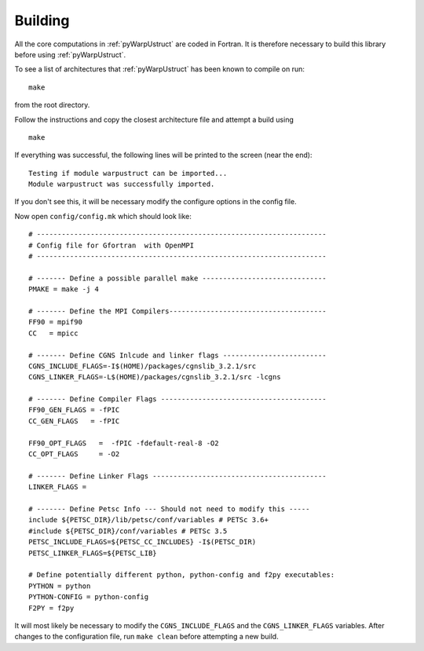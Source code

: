 .. _pyWarpUstruct_building:

Building
--------

All the core computations in :ref:`pyWarpUstruct` are coded in Fortran.  It
is therefore necessary to build this library before using
:ref:`pyWarpUstruct`.

To see a list of architectures that :ref:`pyWarpUstruct` has been known to
compile on run::
   
   make

from the root directory. 

Follow the instructions and copy the closest architecture file and
attempt a build using ::

   make

If everything was successful, the following lines will be printed to
the screen (near the end)::

   Testing if module warpustruct can be imported...
   Module warpustruct was successfully imported.

If you don't see this, it will be necessary modify the configure
options in the config file. 

Now open ``config/config.mk`` which should look like::

  # ----------------------------------------------------------------------
  # Config file for Gfortran  with OpenMPI
  # ----------------------------------------------------------------------

  # ------- Define a possible parallel make ------------------------------
  PMAKE = make -j 4

  # ------- Define the MPI Compilers--------------------------------------
  FF90 = mpif90
  CC   = mpicc

  # ------- Define CGNS Inlcude and linker flags -------------------------
  CGNS_INCLUDE_FLAGS=-I$(HOME)/packages/cgnslib_3.2.1/src
  CGNS_LINKER_FLAGS=-L$(HOME)/packages/cgnslib_3.2.1/src -lcgns

  # ------- Define Compiler Flags ----------------------------------------
  FF90_GEN_FLAGS = -fPIC
  CC_GEN_FLAGS   = -fPIC

  FF90_OPT_FLAGS   =  -fPIC -fdefault-real-8 -O2
  CC_OPT_FLAGS     = -O2

  # ------- Define Linker Flags ------------------------------------------
  LINKER_FLAGS = 

  # ------- Define Petsc Info --- Should not need to modify this -----
  include ${PETSC_DIR}/lib/petsc/conf/variables # PETSc 3.6+
  #include ${PETSC_DIR}/conf/variables # PETSc 3.5
  PETSC_INCLUDE_FLAGS=${PETSC_CC_INCLUDES} -I$(PETSC_DIR)
  PETSC_LINKER_FLAGS=${PETSC_LIB}

  # Define potentially different python, python-config and f2py executables:
  PYTHON = python
  PYTHON-CONFIG = python-config
  F2PY = f2py

It will most likely be necessary to modify the ``CGNS_INCLUDE_FLAGS``
and the ``CGNS_LINKER_FLAGS`` variables. After changes to the
configuration file, run ``make clean`` before attempting a new build.
